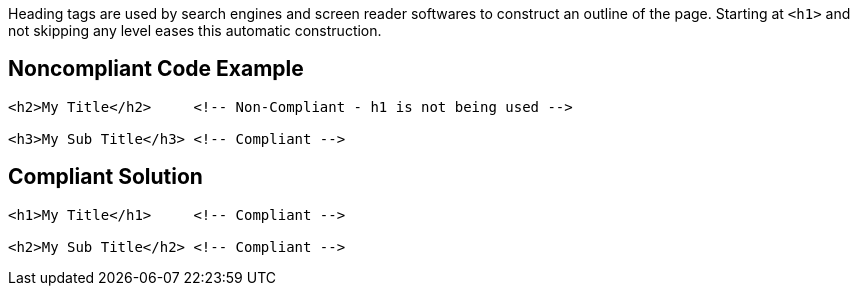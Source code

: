 Heading tags are used by search engines and screen reader softwares to construct an outline of the page.
Starting at ``++<h1>++`` and not skipping any level eases this automatic construction.


== Noncompliant Code Example

----
<h2>My Title</h2>     <!-- Non-Compliant - h1 is not being used -->

<h3>My Sub Title</h3> <!-- Compliant -->
----


== Compliant Solution

----
<h1>My Title</h1>     <!-- Compliant -->

<h2>My Sub Title</h2> <!-- Compliant -->
----

